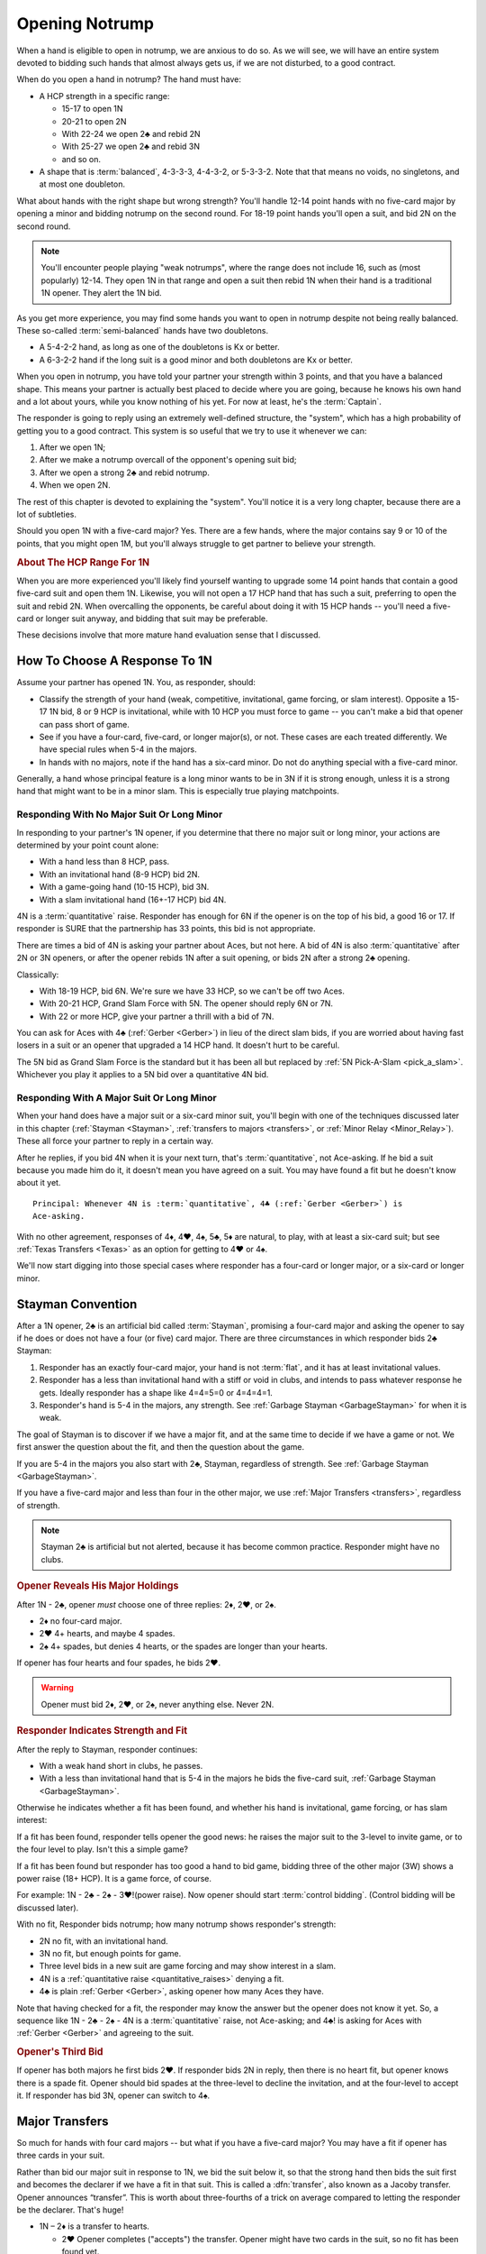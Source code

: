 
.. _strong1N:

.. index::
   pair: opening; notrump

Opening Notrump
===============

When a hand is eligible to open in notrump, we are anxious to do so. As we will see,
we will have an entire system devoted to bidding such hands that almost always gets us,
if we are not disturbed, to a good contract.  

When do you open a hand in notrump? The hand must have:

* A HCP strength in a specific range:

  - 15-17 to open 1N
  - 20-21 to open 2N
  - With 22-24 we open 2♣ and rebid 2N
  - With 25-27 we open 2♣ and rebid 3N
  - and so on.
  
* A shape that is :term:`balanced`, 4-3-3-3, 4-4-3-2, or 5-3-3-2. Note that that
  means no voids, no singletons, and at most one doubleton.

What about hands with the right shape but wrong strength?  You'll handle 12-14
point hands with no five-card major by opening a minor and bidding notrump on
the second round. For 18-19 point hands you'll open a suit, and bid 2N 
on the second round. 

.. note::
   You'll encounter people playing "weak notrumps", where the range does not include 16,
   such as (most popularly) 12-14.  They open 1N in that range and open a suit then
   rebid 1N when their hand is a traditional 1N opener. They alert the 1N bid.

As you get more experience, you may find some hands you want to open in notrump
despite not being really balanced. These so-called :term:`semi-balanced` hands
have two doubletons.

* A 5-4-2-2 hand, as long as one of the doubletons is Kx or better.
* A 6-3-2-2 hand if the long suit is a good minor and both doubletons
  are Kx or better. 

When you open in notrump, you have told your partner your strength within 3 points, 
and that you have a balanced shape. This means your partner is actually best placed
to decide where you are going, because he knows his own hand and a lot about yours,
while you know nothing of his yet.  For now at least, he's the :term:`Captain`.

The responder is going to reply using an extremely well-defined structure, the "system",
which has a high probability of getting you to a good contract. This system is so useful
that we try to use it whenever we can:
       
#.  After we open 1N;
#.  After we make a notrump overcall of the opponent's opening suit bid;
#.  After we open a strong 2♣ and rebid notrump.
#.  When we open 2N.

The rest of this chapter is devoted to explaining the "system".  You'll notice it is
a very long chapter, because there are a lot of subtleties.

Should you open 1N with a five-card major? Yes. There are a few hands, where the major
contains say 9 or 10 of the points, that you might open 1M, but you'll always struggle
to get partner to believe your strength.

.. rubric::
   About The HCP Range For 1N

When you are more experienced you'll likely find yourself wanting to upgrade some 
14 point hands that contain a good five-card suit and open them 1N. Likewise, you will
not open a 17 HCP hand that has such a suit, preferring to open the suit and rebid 2N.
When overcalling the opponents, be careful about doing it with 15 HCP hands -- you'll 
need a five-card or longer suit anyway, and bidding that suit may be preferable.

These decisions involve that more mature hand evaluation sense that I discussed. 

How To Choose A Response To 1N
------------------------------

Assume your partner has opened 1N. You, as responder, should:

-  Classify the strength of your hand (weak, competitive, invitational,
   game forcing, or slam interest).  Opposite a 15-17 1N bid, 8 or 9 HCP is
   invitational, while with 10 HCP you must force to game -- you can't make a  
   bid that opener can pass short of game.

-  See if you have a four-card, five-card, or longer major(s), or not.
   These cases are each treated differently. We have special rules when 5-4 in 
   the majors.

-  In hands with no majors, note if the hand has a six-card minor. Do not
   do anything special with a five-card minor.

Generally, a hand whose principal feature is a long minor wants to be in
3N if it is strong enough, unless it is a strong hand that might want to be in a
minor slam. This is especially true playing matchpoints.

.. _quantitative_raises:
.. index:: Gerber, quantitative

Responding With No Major Suit Or Long Minor
~~~~~~~~~~~~~~~~~~~~~~~~~~~~~~~~~~~~~~~~~~~

In responding to your partner's 1N opener, if you determine that there no major suit 
or long minor, your actions are determined by your point count alone:

* With a hand less than 8 HCP, pass.
* With an invitational hand (8-9 HCP) bid 2N.
* With a game-going hand (10-15 HCP), bid 3N.
* With a slam invitational hand (16+-17 HCP) bid 4N.

4N is a :term:`quantitative` raise. Responder has enough for 6N if
the opener is on the top of his bid, a good 16 or 17. If responder is SURE
that the partnership has 33 points, this bid is not appropriate. 

There are times a bid of 4N is asking your partner about Aces, but not
here. A bid of 4N is also :term:`quantitative` after 2N or 3N openers, or after the
opener rebids 1N after a suit opening, or bids 2N after a strong 2♣ opening.

Classically: 
  
* With 18-19 HCP, bid 6N.  We're sure we have 33 HCP, so we can't be off two Aces.
* With 20-21 HCP, Grand Slam Force with 5N. The opener should reply 6N or 7N.
* With 22 or more HCP, give your partner a thrill with a bid of 7N. 

You can ask for Aces with 4♣ (:ref:`Gerber <Gerber>`) in lieu of the direct slam bids, 
if you are worried about having fast losers in a suit or an opener that upgraded a 
14 HCP hand. It doesn't hurt to be careful.

.. index::
   pair:convention;Grand Slam Force
   pair:convention;Pick-A-Slam
   
The 5N bid as Grand Slam Force is the standard but it has been all but replaced by
:ref:`5N Pick-A-Slam <pick_a_slam>`. Whichever you play it applies to a 5N bid
over a quantitative 4N bid.

Responding With A Major Suit Or Long Minor
~~~~~~~~~~~~~~~~~~~~~~~~~~~~~~~~~~~~~~~~~~

When your hand does have a major suit or a six-card minor suit, you'll begin with one of 
the techniques discussed later in this chapter (:ref:`Stayman <Stayman>`,
:ref:`transfers to majors <transfers>`, or :ref:`Minor Relay <Minor_Relay>`). 
These all force your partner to reply in a certain way.

After he replies, if you bid 4N when it is your next turn, that's :term:`quantitative`,
not Ace-asking. If he bid a suit because you made him do it, it doesn't mean you have
agreed on a suit.  You may have found a fit but he doesn't know about it yet.

::
 
  Principal: Whenever 4N is :term:`quantitative`, 4♣ (:ref:`Gerber <Gerber>`) is 
  Ace-asking.
  
With no other agreement, responses of 4♦, 4♥, 4♠, 5♣, 5♦ are natural, to play,
with at least a six-card suit; but see :ref:`Texas Transfers <Texas>` as an option for 
getting to 4♥ or 4♠. 

We'll now start digging into those special cases where responder has a four-card or 
longer major, or a six-card or longer minor.

.. _Stayman:

.. index::Stayman Convention

Stayman Convention
------------------

After a 1N opener, 2♣ is an artificial bid called :term:`Stayman`, promising a
four-card major and asking the opener to say if he does or does not have a four
(or five) card major.  There are three circumstances in which responder bids 2♣
Stayman:

1. Responder has an exactly four-card major, your hand is not :term:`flat`, and it has at 
   least invitational values.

2. Responder has a less than invitational hand with a stiff or void in clubs, and 
   intends to pass whatever response he gets. Ideally responder has a shape like 4=4=5=0 
   or 4=4=4=1.  
   
3. Responder's hand is 5-4 in the majors, any strength. 
   See :ref:`Garbage Stayman <GarbageStayman>` for when it is weak.

The goal of Stayman is to discover if we have a major fit, and at the same 
time to decide if we have a game or not.  We first answer the question about
the fit, and then the question about the game. 

If you are 5-4 in the majors you also start with 2♣, Stayman, regardless of strength.
See :ref:`Garbage Stayman <GarbageStayman>`.

If you have a five-card major and less than four in the other major, we use 
:ref:`Major Transfers <transfers>`, regardless of strength.

.. note:: 
   Stayman 2♣ is artificial but not alerted, because it has become common practice. 
   Responder might have no clubs.

.. rubric::
   Opener Reveals His Major Holdings

.. index::
   pair:Stayman;responses
   
After 1N - 2♣, opener *must* choose one of three replies: 2♦, 2♥, or 2♠. 

- 2♦ no four-card major.
- 2♥ 4+ hearts, and maybe 4 spades.
- 2♠ 4+ spades, but denies 4 hearts, or the spades are longer than your hearts.

If opener has four hearts and four spades, he bids 2♥. 

.. warning::
   Opener must bid 2♦, 2♥, or 2♠, never anything else. Never 2N. 
   

.. rubric::
   Responder Indicates Strength and Fit

After the reply to Stayman, responder continues:

- With a weak hand short in clubs, he passes. 
 
- With a less than invitational hand that is 5-4 in the majors he bids
  the five-card suit, :ref:`Garbage Stayman <GarbageStayman>`.  
  
Otherwise he indicates whether a fit has been 
found, and whether his hand is invitational, game forcing, or has slam 
interest: 

If a fit has been found, responder tells opener the good news: he raises the
major suit to the 3-level to invite game, or to the four level to play.
Isn't this a simple game? 

If a fit has been found but responder has too good a hand to bid game,  bidding
three of the other major (3W) shows a power raise (18+ HCP).  It is a game force, 
of course.

For example: 1N - 2♣ - 2♠ - 3♥!(power raise). Now opener should start 
:term:`control bidding`. (Control bidding will be discussed later).

With no fit, Responder bids notrump; how many notrump shows
responder's strength:
  
* 2N no fit, with an invitational hand.
* 3N no fit, but enough points for game.
* Three level bids in a new suit are game forcing and may show interest in a
  slam.
* 4N is a :ref:`quantitative raise <quantitative_raises>` denying a fit.
* 4♣ is plain :ref:`Gerber <Gerber>`, asking opener how many Aces they have.

Note that having checked for a fit, the responder may know the answer but the
opener does not know it yet. So, a sequence like 1N - 2♣ - 2♠ - 4N is a
:term:`quantitative` raise, not Ace-asking; and 4♣! is asking for Aces with
:ref:`Gerber <Gerber>` and agreeing to the suit.

.. rubric::
   Opener's Third Bid

If opener has both majors he first bids 2♥.  If responder bids 2N in reply, then 
there is no heart fit, but opener knows there is a spade fit. Opener should bid spades 
at the three-level to decline the invitation, and at the four-level to accept it. If 
responder has bid 3N, opener can switch to 4♠.
 
Major Transfers
---------------

.. _transfers:

.. index::
   pair:transfer;major
   pair:transfer;Jacoby
   pair:transfer;super-accept

So much for hands with four card majors -- but what if you have a five-card 
major? You may have a fit if opener has three cards in your suit. 

Rather than bid our major suit in response to 1N, we bid the suit below
it, so that the strong hand then bids the suit first and becomes the declarer if 
we have a fit in that suit. This is called a :dfn:`transfer`, also known as
a Jacoby transfer. Opener announces “transfer”. This is worth about three-fourths of a 
trick on average compared to letting the responder be the declarer. That's huge!

- 1N – 2♦ is a transfer to hearts.
  
  * 2♥ Opener completes ("accepts") the transfer. Opener might have two cards in the 
    suit, so no fit has been found yet.
  * 3♥ Opener has 4+ hearts and a maximum 1N bid (:term:`super-accept`)

- 1N – 2♥ is a transfer to spades.
  
  * 2♠ completes the transfer.
  * 3♠ Opener has 4+ spades and a maximum 1N bid (:term:`super-accept`).

Unlike Stayman, responder's strength is not an issue. A poor hand containing one 
five-card or longer major, even if it has zero points, must transfer to that suit, 
since responder's hand will be worth something with that suit as trumps and little or 
nothing otherwise.

Note that the weaker your hand is, the more important it is to transfer -- to make
something out of nothing. Transfer to spades even if your spade holding is ♠65432.
Or, not to put too fine a point on it, as Charles Dickens would say, 
*especially* if your spade holding is ♠65432.

.. warning::
   Opener must remember that responder has not promised anything yet except 
   five cards in the target suit -- not even ONE high-card point.

If you ever find yourself arguing to yourself that your partner *probably* has 
some points because he transferred, you've fallen in love with your hand again, 
and you know these affairs end badly.

.. index:: Gerber, quantitative

After a transfer to 2M is accepted, responder bids:

- Pass with less than invitational values.
- 2N invitational. Opener can pass, bid 3N, or bid 3M or 4M with 3-card support. 
- 3m a second suit, absolutely game forcing, usually with at least mild slam interest.
- 3M invitational, 6+ cards in the major. Now we have an 8-card fit for sure. Opener
  must revalue his hand, but he may then choose to pass.
- 3N to play, opener can correct to 4M with 3 trumps.
- 4M to play, 6+ cards in the major.
- 4♣ Gerber
- 4N :term:`quantitative`.

After a super accept, the responder decides on whether to pass or bid game
or try for slam. He knows a great deal about opener's hand.

What about transferring to one major and then bidding the other? That has to be 5-5 or
better in the majors since with 5-4 we start with Stayman. We discuss those sequences 
in the :ref:`three-level replies <Three_Level_Suit_Responses>` section later in this 
chapter. 

Interference
~~~~~~~~~~~~

We'll talk about auctions like 1N (2♠) later. But one thing to know right now is
that you cannot transfer on the three level, as in 1N (2♠) 3♦ -- not a transfer 
to hearts.  

If opener's RHO doubles or overcalls Stayman or a transfer bid,
responder will take the lead in punishing them since only responder knows how many
points he has. Neither Stayman nor a transfer promised any points.

Doubles of artificial bids such as Stayman and transfer bids are always asking for
that suit to be led. This is called a :term:`lead-directing` bid.

To avoid overload for newer learners, I've left details for later, but it is part of
the Stayman and transfer conventions:

* :ref:`When Stayman is Doubled <staymandoubled>`
* :ref:`When Our Transfer is Doubled <transferdoubled>`
* For overcalls opener generally passes. Responder's double is for penalty.
* For doubles, opener redoubles for penalty. Otherwise he generally passes.
  Then responder's redouble asks for the transfer again.
 
Garbage Stayman
~~~~~~~~~~~~~~~

.. _GarbageStayman:

.. index:: Garbage Stayman

The term :term:`Garbage Stayman` is often mistakenly used. A standard part of
Stayman is that you can bid 2♣ with a weak hand having a club shortage and
three-card or better support in the other suits. You're willing to pass any
reply, including 2♦. Your hand may be garbage, but you're not bidding Garbage
Stayman.

Garbage Stayman refers to bidding weak hands that are 4-4 or better
in the majors. The idea is that you can bid Stayman even if you are not willing to pass
a 2♦ reply. Playing Garbage Stayman, you now rebid 2♥!(weak, 4-4 in majors) and opener 
passes or corrects to 2♠.  

There is a more complicated version I am not mentioning, so check with partner.  

.. index::
   pair: Stayman; five-four majors
   pair: transfers; five-four majors

.. _FiveFour:

When Responder Is 5-4 In The Majors
-----------------------------------

If you have five in one major and exactly four in the other, some special bids are 
available. Here is our scheme to try to find either a 4-4 or 5-3 fit:

- If your hand is weak, transfer to the five-card suit
  and pass. This gives your partner no chance to go wrong.  But use judgement: with 
  a terrible five-card suit you might try Garbage Stayman.

- If your hand has five spades and four hearts, invitational or better, bid 2♣ Stayman, 
  and then:

  * If opener shows a major, just raise it. Example: 1N - 2♣ - 2♥ - 3♥ invitational;
    1N - 2♣ - 2♥ - 4♥ with a game-forcing hand.
  
  * If opener answered 2♦, you may still have a 5-3 fit. Bid 2♠ to invite; 3♠ to force
    to game.  See note below.
  
- If your hand has four spades and five hearts, invitational or better, a similar scheme 
  does not work. The problem arises after 1N - 2♣ - 2♦, because to bid 2♥ is 
  :ref:`Garbage Stayman <GarbageStayman>`; opener might pass. And you can't bid 3♥ if 
  you do not have a game-forcing hand; you're already too high for an invitational hand 
  if partner doesn't have hearts. So:
  
  * With an invitational hand 4=5 in the majors, you have to transfer to hearts and 
    then bid 2♠.
    
  * With a game-forcing hand, use Stayman and if opener bids 2♦, bid 3♥. See note below.

Partners must be on their toes not to pass the game-forcing bids.

.. note:
   See the convention :ref:`Smolen <smolen>`. In this convention, after opener bids 2♦,
   responder bids the *four*-card suit at the three-level to :term:`puppet` opener 
   so that if opener has a 3-5 fit he can be the one to bid the suit.

.. rubric::
   The Hand 
   
In :ref:`The Hand <TheHand>` we met these two hands and evaluated them to around
16 and 15 points each::

   West           East
   ♠K862          ♠AQ
   ♥AKJ95         ♥T632
   ♦T5            ♦AKQ6
   ♣KJ            ♣964 

East was the dealer, and with 15 HCP and a balanced hand opens 1N. West is 5-4 in the
majors so replies 2♣, Stayman. East bids 2♥, her lowest four-card major.

Extra points if you know what West does next: 3♠! which is the power raise for hearts.
It agrees that hearts are trump and asks partner to start showing controls. East
would then bid 4♦ to show the A♦ but deny the A♣.

With a minimal opening hand West would just have bid 4♥ over 2♥. Note that 
1N - 2♣ - 2♥ - 3♥ would agree that hearts are trump but would be just invitational,
8-9 points.  That's why we need the 3♠ bid, agreeing hearts but game forcing at
least.

Texas Transfers
---------------

.. _Texas:

.. index::
   pair:convention;Texas Transfers

Texas Transfers are not standard, but are so common you must be sure you agree on this 
with your partner. Check the boxes on your convention cards.

If you have a six-card major and a minimum game forcing hand, you can use a
Texas Transfer:

- 1N - 4♦ transfer to hearts (6+, GF)

- 1N - 4♥ transfer to spades (6+, GF)

Texas Transfers are on over interference. The name Texas for Americans implies "big":
big hats, big toast, big meat, big suit. 

You don't use Texas if:

* you have an invitational hand; instead you would transfer and then raise to 3M.
* with mild slam interest; instead transfer and then bid 4M. This sequence shows you must 
  have a six-card suit because you are willing to play 4M even if opener has only two
  trump.  But, you didn't get to 4M fast with Texas -- so the motto, "slow shows" applies;
  you must have extras.  But it is only mild extras; if you have strong slam interest,
  make a forcing bid such as a 3-level bid of a new suit. That is game forcing, so 
  you'll get another bid.  

.. _Minor_Relay:

.. index:: 
   pair: relay;minor
   pair: transfer;minor

Minor Relay
-----------

The 2♠!(long minor) response to 1N forces opener to bid 3♣!(forced), 
which responder can pass or correct to 3♦, to play. This is called a :term:`relay`.

.. index:: 
   single: relay, difference from transfer
   single: transfer, difference from relay
   single: relay
   single: minor relay
   pair: convention; Minor Relay
   
Opener alerts 2♠, and partner should alert the 3♣ reply because the opener 
doesn't necessarily have clubs.  Since it is an alert, not an announcement,
you do not say "relay to clubs" unless asked.

The Minor Relay is not for five-card minors, and not for 
invitational or better hands or hands that have a four-card major. Minor relays are to be 
used only in the case of 6 card suits, and usually only with weak hands.  A six-card
suit is very powerful opposite a 1N opener, so weak means not close to invitational. 

.. note::
   It is incorrect to call 2♠ a "minor suit transfer". 
   Technically, a transfer is a bid asking partner to bid a suit that 
   you hold for certain; a :term:`relay` is asking partner to bid a certain suit  
   (usually but not always the next :term:`strain` up) but that suit isn't necessarily the 
   suit you have; you are going to reveal that later. 

.. index::
   pair: slam try; minor relay

Minor Slam Tries
~~~~~~~~~~~~~~~~

A Minor Relay can be used as the start of a slam try in a minor. You must have a belief 
that a minor slam is likely, because otherwise 3N is your goal. 

* 1N - 2♠! - 3♣! – 3♥! slam try in clubs.
* 1N - 2♠! - 3♣! – 3♠! slam try in diamonds.

You would never be bidding a major after a Minor Relay, because you would have
used Stayman or a transfer to that major in the first place. These bids are
clearly artificial. The lower bid (hearts) corresponds to a slam try in the
lower minor (clubs), and the higher bid (spades) to the higher minor
(diamonds).

.. _Three_Level_Suit_Responses:

Three-Level Suit Responses
--------------------------

The standard is that 3-level bids over 1N are natural, showing 6+ cards in the
suit, with invitational values.  However, there are about as many schemes for
the bids from 3♣ to 3♠ as there are bridge players.  In :ref:`Advanced One
Notrump Structure <AdvancedNT>` I will give you a complete scheme for the bids
from 2♠ to 3♠ that replaces the Minor Relay and these three-level natural bids
with something more useful. 

Recommended 1N Structure for Intermediates
------------------------------------------

Here is what I recommend for intermediates.  You'll need partnership agreement.

* Play the major transfers and Texas transfers, and
  :ref:`Minor Relay <Minor_Relay>`.
* Play the natural 1N - 3x bids as invitational.
  
Do not try to get to five of a minor; the basic decision is whether to go past
3N or not.  Once you go past 3N, you're going to really hope you can bid the
slam because 5m is usually a bad outcome (especially in matchpoints) if 3N is
making. The minor relay slam try has the virtue of letting opener call it off
with 3N or 5m depending on his hand; or he can control-bid or ask for Aces.   
  
.. warning::

   A great many players, some with considerable experience, are misinformed about
   sequences like 1N - 2♣ - 2M - 4N and 1N - 2T(transfer) - 2M - 4N. These are 
   all quantitative. Direct skeptics to any good book or professional web page on 2/1. 
   Do not let an allegedly more experienced partner bully you on this.
   
.. index::
   pair: opening; balanced

Between 1N and 2N
-----------------

If you have 18-19 or more points, do not open 1N, even if your partner is a passed
hand. It isn't going to take much to get you to game, so you don't want to lie
about your strength by limiting it to 17 HCP. A seventeen with a great five card 
suit should also be treated this way.

- With a balanced 18-19 points, open a suit and then rebid 
  2N. This does not deny any major that has been skipped over. For example,

  * 1♦ – 1♥ – 2N shows 18-19 balanced but does not deny holding four spades.
    The convention :ref:`New Minor Forcing <NMF>` helps sort out whether the 
    1♥ bidder here has four or five hearts. It is worth learning.
  * Opening one of a suit and then overcalling 1N when partner passes shows 18-19 
    points and a stopper. (Double shows the same strength without a stopper.)
    After the 1N bid, the bids that follow are natural, not the “systems on” bids.
    In effect, the 1N rebid shows that you didn't open 1N because your hand is too 
    good.

For example, suppose opener has an 18 point balanced hand with the Ace
of Spades, and responder has a 5 point hand with diamonds such as ♠98 ♥J42 ♦KJT93 ♣974 

The bidding begins::

  1♣ (1♠) P  (P)
  1N ( P) 2♦

Systems are off. The bid of 2♦ would be to play, not a transfer to hearts.

Smolen
------

.. _Smolen:

.. index::
   pair: convention; Smolen

Smolen is an optional convention, but quite common for advanced intermediates.
When partner opens 1N and we have a hand that is 5 - 4 in the majors, 
game forcing, we begin with Stayman. If opener replies 2♦, denying a four-card 
major, we now bid the four-card suit, *at the three level*; this is a :term:`puppet` 
that lets the opener declare the 5-3 fit if he has 3 of the long suit. 

.. index:: 
   pair: chart; balanced openings

Summary Charts
--------------

These charts are for the standard 15-17 HCP 1N opener. System On means that transfers
and the minor relay are on. NMF means they are not, use :ref:`New Minor Forcing <NMF>`.

.. table:: Balanced Openings

   +-----+------------+-------------+
   |HCP  | Opening Bid| System On?  |
   +=====+============+=============+
   +12-14|1x then 1N  | NMF         |
   +-----+------------+-------------+
   |15-17|1N          | Yes         |
   +-----+------------+-------------+
   |18-19|1m then 2N  | NMF         |
   +-----+------------+-------------+
   |20-21|2N          | Yes         |
   +-----+------------+-------------+
   |22-24|2♣ then 2N  | Yes         |
   +-----+------------+-------------+
   |25-27|2♣ then 3N  | Yes         |
   +-----+------------+-------------+
   |28-30|2♣ then 4N  | Yes         |
   +-----+------------+-------------+

Summary of Notrump Raises
~~~~~~~~~~~~~~~~~~~~~~~~~

.. index::
   single:summary of 1N raises

The point ranges given here are for a 15-17 1N bid. Over a weak 1N or a
2N opener, make the corresponding adjustment. All these responses deny a
four card major and show a balanced hand.

- 1N - 2N invitational, 8-9 points
- 1N - 3N to play, 10-15 points
- 1N - 4♣ Gerber, asking for aces.
- 1N - 4N quantitative; this shows a balanced hand with a good 16-17 points.
  Opener bids 6N with a good 16 or 17. Note that 33 points is sometimes not
  enough for 6N, without a source of tricks.
- 1N - 6N to play, 18-19
- 1N - 5N asks for 6N or 7N, 20-21.
- 1N - 7N to play 22+

If you agree with partner to upgrade good 14 HCP hands to open 1N, then the wise thing to
do is asking for Aces on the way to slam.
 
Summary of Responses to 1N
~~~~~~~~~~~~~~~~~~~~~~~~~~

.. index:: 
   single:summary of 1N Responses

The columns are the responder's strength; the rows are his hand shape. In 
the cells, two bids separated by a plus sign mean, first bid is the reply 
to 1N, second bid is your next bid. 

Slam bids often depend on exactly what you are playing such as Texas Transfers,
etc. So we just show the first bid and then a question mark.

.. table:: Responses to 1N Opener

   +-------------+-----------+------------+-----------+--------------+
   |Shape /      |Weak       |Invitational|Game       |Slam?         |
   |Strength     |0-7        |8-9         |10-15      |16+           |
   +=============+===========+============+===========+==============+
   |Balanced     |Pass       |2N          |3N         |4->7N         |
   +-------------+-----------+------------+-----------+--------------+
   |4-card major |Pass       |2♣ + invite |2♣ + game  |2♣ + varies   |
   +-------------+-----------+------------+-----------+--------------+
   |5-card major |T + pass   |T + 2N      |T + 3N     |T + varies    |
   +-------------+-----------+------------+-----------+--------------+
   |S 5♠ - 4♥    |2♥ Garbage |2♠          | 3♠ gf     |              |
   +-------------+-----------+------------+-----------+--------------+
   |S 4♠ - 5♥    |T ♥ + Pass |T ♥ + 2♠    |T♥ + 3♠    |              |
   +-------------+-----------+------------+-----------+--------------+
   |4441 or 4450 |2♣ + pass  |2♣ + invite |2♣ + game  |2♣ + varies   |
   +-------------+-----------+------------+-----------+--------------+
   |6+ M no Texas|T + pass   |T + 3M      |T + 4M     |T + varies    |
   +-------------+-----------+------------+-----------+--------------+
   |6+ M w/ Texas|T + pass   |T + 3M      |Texas T    |T + 4M        |
   +-------------+-----------+------------+-----------+--------------+
   |6+ minor     |2♠ R       |3m          |2♠ R + 3N  |2♠ R then 3M  |
   +-------------+-----------+------------+-----------+--------------+

Notes:

* "+ something" means what you bid next, depending on opener's rebid. 
* S 5-4 Majors start with Stayman. Table shows responder bid after 2♦ reply.
* T means :ref:`transfer <transfers>` to the major M. 
* R is :ref:`Minor Relay <Minor_Relay>` and its slam try followup.


.. _1ninterference:

Dealing With Interference Over 1N
---------------------------------

.. index:
   pair:1N opening; interference with
   
The no-trump structure is highly evolved and generally gets you to the right 
place -- so much so, that your opponents will be anxious to get in your way so
that you can't use it. Ron Klinger lamented, "Nobody leaves anyone alone
any more."  In a later :ref:`section <1N_Defenses>` we'll learn some of 
these evil schemes; meantime, here are the basics of how to deal with interference 
after you've opened 1N.

The treatments for interference with major transfers and Stayman are a standard
part of those conventions.  Note that in either case responder has promised 
absolutely no points, so generally responder controls the action.

When 1N is overcalled:

* Double is for penalty except a double of 2♣ is Stayman.
* A cue-bid of diamonds, hearts, or spades is Stayman.
* Bids at the 2-level are less than invitational, natural, to play.
* Bids at the 3-level are game-forcing, natural.
* Bidding 2NT is natural, invitational and promises a stopper in their suit.
* Bidding 3NT is natural, and promises a stopper in their suit.

.. note::
   Many intermediates play :ref:`stolen bids <stolenbids>`, instead. See below.
   The defense played by advanced players is :ref:`Lebensohl <Lebensohl>`, a
   somewhat difficult convention.

We'll talk later about defending against interfering bids that are artificial and show
two suits, one of them possibly unknown, in 
:ref:`General Defense To Two-Suited Bids <defense_two_suited>`.

.. index::
   pair: transfer; interference with

.. _transferdoubled:

When a major transfer is doubled or overcalled
~~~~~~~~~~~~~~~~~~~~~~~~~~~~~~~~~~~~~~~~~~~~~~

A double of an artificial bid is lead-directing. So, opener's RHO may double
to show that he wants a lead of the (artificial) suit that responder just bid.
Opener can take advantage to tell responder if he has three or more of 
responder's suit. A decided minority of intermediates know the correct bids here.

Let T be the suit of the transfer bid, and let M be the target suit of the transfer.
For example, in 1N - 2♦(transfer), T is diamonds, M is hearts.

After 1N - 2T (X):

- Pass: Opener has 2 cards in M. M is not agreed trump. 
  Subsequently, if the next player passes, a XX by responder transfers again to M. 
- 2M: Agrees M as trump, shows 3+ cards in M. 
- 3M: Agrees M as trump, shows 4+ cards in M, and a maximum opener. 
- XX: Opener has the transfer suit, willing to play in 2T redoubled. Opener 
  should have a positively scary holding in T.

An overcall of a transfer leaves the opener in a bit of a bind because
the act of transferring in itself only shows a five card suit; responder
could have zero points. So, opener only bids with a great holding in the
overcalled suit, or holding a maximum.

Thus after 1N - 2T (2Z):

- Pass: waiting to hear from partner. Responder can double to show points.
- X: penalty oriented, a great Z suit.
- Completing the transfer shows a maximum with four-card support.

Note the theme again: 4N is quantitative any time we have not affirmatively agreed
on a suit.

The responder is still :term:`Captain`, and we're waiting to hear his opinion.

.. _staymandoubled:

When Stayman is doubled or overcalled
~~~~~~~~~~~~~~~~~~~~~~~~~~~~~~~~~~~~~

.. index:
   pair: Stayman;interference with
   
When Stayman is doubled, opener will answer only if he has a club stopper. Otherwise
he passes it around to the responder, who can redouble to ask for Stayman again,
or pass for penalty. 

When Stayman is overcalled, opener should usually pass and let responder decide 
to double for penalty or not. I say this on general principles, I've never seen it 
discussed.
  
.. _stolenbids:

.. index:: stolen bids

Stolen Bids
~~~~~~~~~~~

A system for dealing with overcalls of our 1N opener, popular with intermediates, is 
called "stolen bids". I think it is
correct to mention it here, even though I don't like it, as so many of your intermediate
partners will think it is standard. 

- 1N (2a) X! means the same as if responder had bid the overcalled suit,
  up to 2♠. In other words, a double means, "He stole my bid!". In particular
  a double of (2♣) is Stayman.
- Any bid above the overcall has an unchanged meaning. However, bidding NT promises 
  a stopper in the overcalled suit. Example: 1N (2♦) 2♥!(transfer to spades).
- The three level bids don't have their special meanings; if a jump, it is a weak bid
  in the suit, such as 1N - (2♦) - 3♥(preemptive, hearts).
  
Unfortunately, I'm not sure this is really better than playing everything natural. 
You're giving up the chance of a penalty double.  Also, when the opponents know this
is what you play, as they will at your club, or if they look at your card, they
can get away with murder interfering with you, knowing you can't double them.

The right answer is some form of the Lebensohl convention, which is quite advanced.
You're lucky to find a partner who knows it. People who say they know it and don't 
really are legion at the advanced-intermediate level.

.. index:: runout

Run For Your Life
~~~~~~~~~~~~~~~~~~

You also need a system, called a "runout", when your 1N opener gets doubled for 
penalty. You've played 1N with a :term:`yarborough` dummy before? You don't want 
to go there. Here's the simplest way out.

After 1N (X) or 1N (Pass) Pass (X) Pass (Pass), responder has the following choices:

- Pass if you are willing to play 1N doubled (typically a balanced hand with
  at least competitive values). 

- XX is a relay to clubs, pass or correct. If responder is weak, we'll be
  better off in any suit fit. If opener has just two clubs he could bid 
  diamonds instead; assuming he did not open with two doubletons, he has
  at least three of each of the other suits.

.. index:: delayed action

If their double does not show strength, but rather is something like
a double for a single-suited hand, responder with a strong hand may
pass and wait for the suit to be shown, or just bid normally. Generally delayed action, 
when you could have taken immediate action, shows strength.

If responder initially passes, and the opponents bid a suit or suits,
responder's double is penalty-oriented. 

For a wide variety of runout schemes see 
:ref:`Advanced Runouts <AdvancedRunouts>`.

.. index:: Unusual notrump

Unusual 2N interference
~~~~~~~~~~~~~~~~~~~~~~~

1N (2N) is a very effective bid showing 5-5 in the minors. Against it, use the
:ref:`General Defense to Two-Suited Bids <defense_two_suited>`.

As the defender, you do not bid (1N) - 2N to show you have a notrump opener too -- you 
double for penalty. That's why 2N is free to have a special meaning.

.. index::
   pair: interference; three-level

Three-Level Interference
~~~~~~~~~~~~~~~~~~~~~~~~

* 1N (3a) 3N to play, suit stopped
* 1N (3a) 4M to play
* 1N (3a) X takeout double or penalty, partnership agreement.
* 1N (3a) 3y is game forcing

What Partner May Want
---------------------

Partners may come with their own ideas. Here are some that you could agree to play
in good conscience:

* 1N - 3♣ and 3♦ as showing 5-5 in the minors (invitational and game-forcing 
  respectively). 
* 1N - 3♥ and 3♠ showing 5-5 in the majors, similarly. See note below.
* 1N - 3♣ as a game forcing bid asking if you have a five-card major. There are two
  forms of this, :ref:`Five Card Stayman <fivecardstayman>`, preferred, and 
  :ref:`Puppet Stayman <Puppet_Stayman>`, a convention normally played over 2N.
  Actually, Five Card Stayman is what you want to play.
* :ref:`Stolen Bids <stolenbids>`. This is ok, but a dead end. 
  Learn :ref:`Lebensohl <Lebensohl>` eventually.
* Alternate :ref:`Advanced Runouts <AdvancedRunouts>`.

Note that you don't really need special bids for 5-5 in the majors:

-  With a sub-invitational hand, transfer to your best suit and then
   pass.
-  With an invitational hand, transfer to hearts and then bid 2♠.
-  With a game-forcing hand transfer to spades and then bid 4♥.
-  With slam interest, transfer to spades and then bid 3♥.
